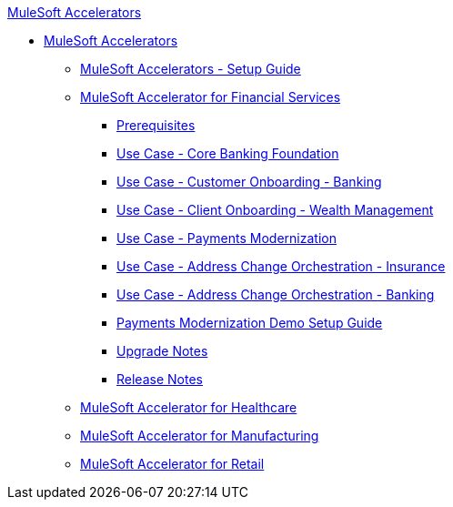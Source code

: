 .xref:index.adoc[MuleSoft Accelerators]
* xref:index.adoc[MuleSoft Accelerators]
** xref:setup-guide.adoc[MuleSoft Accelerators - Setup Guide]
** xref:financial-services/fins-landing-page.adoc[MuleSoft Accelerator for Financial Services]
*** xref:financial-services/fins-prereqs.adoc[Prerequisites]
*** xref:financial-services/fins-use-case-address-change-banking.adoc[Use Case - Core Banking Foundation]
*** xref:financial-services/fins-use-case-customer-onboarding.adoc[Use Case - Customer Onboarding - Banking]
*** xref:financial-services/fins-use-case-client-onboarding.adoc[Use Case - Client Onboarding - Wealth Management]
*** xref:financial-services/fins-use-case-payments-mod.adoc[Use Case - Payments Modernization]
*** xref:financial-services/fins-use-case-address-change-ins.adoc[Use Case - Address Change Orchestration - Insurance]
*** xref:financial-services/fins-use-case-core-banking.adoc[Use Case - Address Change Orchestration - Banking]
*** xref:financial-services/fins-payments-mod-demo-setup.adoc[Payments Modernization Demo Setup Guide]
*** xref:financial-services/fins-upgrade-notes.adoc[Upgrade Notes]
*** xref:financial-services/fins-release-notes.adoc[Release Notes]
** xref:healthcare/hc-landing-page.adoc[MuleSoft Accelerator for Healthcare]
** xref:mfg/mfg-landing-page.adoc[MuleSoft Accelerator for Manufacturing]
** xref:retail/retail-landing-page.adoc[MuleSoft Accelerator for Retail]
